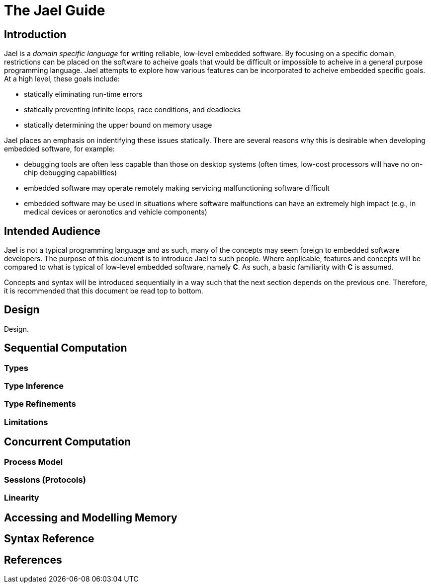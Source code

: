 = The Jael Guide
:toc: preamble

== Introduction

Jael is a _domain specific language_ for writing reliable, low-level embedded software. By focusing on a specific domain, restrictions can be placed on the software to acheive goals that would be difficult or impossible to acheive in a general purpose programming language. Jael attempts to explore how various features can be incorporated to acheive embedded specific goals. At a high level, these goals include:

* statically eliminating run-time errors
* statically preventing infinite loops, race conditions, and deadlocks
* statically determining the upper bound on memory usage

Jael places an emphasis on indentifying these issues statically. There are several reasons why this is desirable when developing embedded software, for example:

* debugging tools are often less capable than those on desktop systems (often times, low-cost processors will have no on-chip debugging capabilities)
* embedded software may operate remotely making servicing malfunctioning software difficult
* embedded software may be used in situations where software malfunctions can have an extremely high impact (e.g., in medical devices or aeronotics and vehicle components)

== Intended Audience

Jael is not a typical programming language and as such, many of the concepts may seem foreign to embedded software developers. The purpose of this document is to introduce Jael to such people. Where applicable, features and concepts will be compared to what is typical of low-level embedded software, namely *C*. As such, a basic familiarity with *C* is assumed.

Concepts and syntax will be introduced sequentially in a way such that the next section depends on the previous one. Therefore, it is recommended that this document be read top to bottom.

== Design

Design.

== Sequential Computation

=== Types

=== Type Inference

=== Type Refinements

=== Limitations

== Concurrent Computation

=== Process Model

=== Sessions (Protocols)

=== Linearity

== Accessing and Modelling Memory

== Syntax Reference

== References
